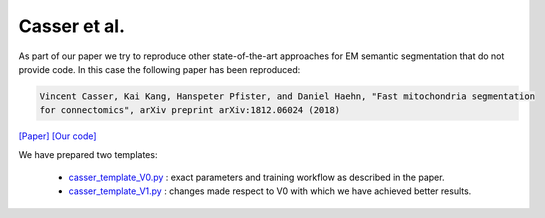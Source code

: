 Casser et al.
=============

As part of our paper we try to reproduce other state-of-the-art approaches for EM semantic segmentation 
that do not provide code. In this case the following paper has been reproduced:

.. code-block:: bash

    Vincent Casser, Kai Kang, Hanspeter Pfister, and Daniel Haehn, "Fast mitochondria segmentation 
    for connectomics", arXiv preprint arXiv:1812.06024 (2018)

`[Paper] <https://arxiv.org/abs/1812.06024>`_ `[Our code] <https://github.com/danifranco/EM_Image_Segmentation/tree/master/sota_implementations/casser_2018>`_ 

We have prepared two templates:

    - `casser_template_V0.py <https://github.com/danifranco/EM_Image_Segmentation/tree/master/sota_implementations/casser_2018/casser_template_V1.py>`_ : exact parameters and training workflow as described in the paper.
    - `casser_template_V1.py <https://github.com/danifranco/EM_Image_Segmentation/tree/master/sota_implementations/casser_2018/casser_template_V1.py>`_ : changes made respect to V0 with which we have achieved better results.

